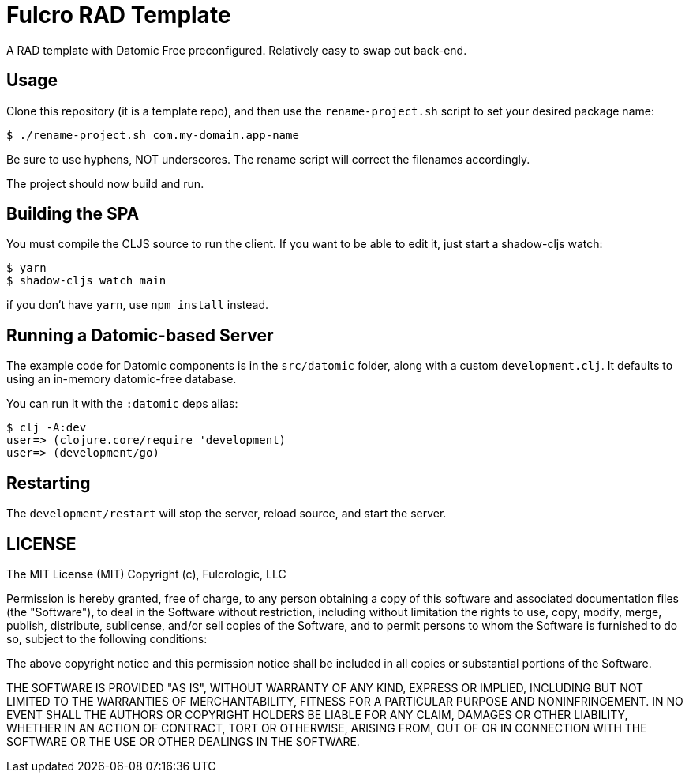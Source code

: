 = Fulcro RAD Template

A RAD template with Datomic Free preconfigured. Relatively easy to swap out back-end.

== Usage

Clone this repository (it is a template repo), and then use the `rename-project.sh`
script to set your desired package name:

[source, bash]
-----
$ ./rename-project.sh com.my-domain.app-name
-----

Be sure to use hyphens, NOT underscores. The rename script will correct the filenames
accordingly.

The project should now build and run.

== Building the SPA

You must compile the CLJS source to run the client. If you want to be
able to edit it, just start a shadow-cljs watch:

[source, bash]
-----
$ yarn
$ shadow-cljs watch main
-----

if you don't have `yarn`, use `npm install` instead.

== Running a Datomic-based Server

The example code for Datomic components is in the `src/datomic` folder, along with a custom
`development.clj`. It defaults to using an in-memory datomic-free database.

You can run it with the `:datomic` deps alias:

[source, bash]
-----
$ clj -A:dev
user=> (clojure.core/require 'development)
user=> (development/go)
-----

== Restarting

The `development/restart` will stop the server, reload source, and start the server.

== LICENSE

The MIT License (MIT)
Copyright (c), Fulcrologic, LLC

Permission is hereby granted, free of charge, to any person obtaining a copy of this software and associated
documentation files (the "Software"), to deal in the Software without restriction, including without limitation the
rights to use, copy, modify, merge, publish, distribute, sublicense, and/or sell copies of the Software, and to permit
persons to whom the Software is furnished to do so, subject to the following conditions:

The above copyright notice and this permission notice shall be included in all copies or substantial portions of the
Software.

THE SOFTWARE IS PROVIDED "AS IS", WITHOUT WARRANTY OF ANY KIND, EXPRESS OR IMPLIED, INCLUDING BUT NOT LIMITED TO THE
WARRANTIES OF MERCHANTABILITY, FITNESS FOR A PARTICULAR PURPOSE AND NONINFRINGEMENT. IN NO EVENT SHALL THE AUTHORS OR
COPYRIGHT HOLDERS BE LIABLE FOR ANY CLAIM, DAMAGES OR OTHER LIABILITY, WHETHER IN AN ACTION OF CONTRACT, TORT OR
OTHERWISE, ARISING FROM, OUT OF OR IN CONNECTION WITH THE SOFTWARE OR THE USE OR OTHER DEALINGS IN THE SOFTWARE.

